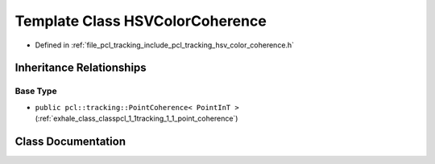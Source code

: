 .. _exhale_class_classpcl_1_1tracking_1_1_h_s_v_color_coherence:

Template Class HSVColorCoherence
================================

- Defined in :ref:`file_pcl_tracking_include_pcl_tracking_hsv_color_coherence.h`


Inheritance Relationships
-------------------------

Base Type
*********

- ``public pcl::tracking::PointCoherence< PointInT >`` (:ref:`exhale_class_classpcl_1_1tracking_1_1_point_coherence`)


Class Documentation
-------------------


.. doxygenclass:: pcl::tracking::HSVColorCoherence
   :members:
   :protected-members:
   :undoc-members:
